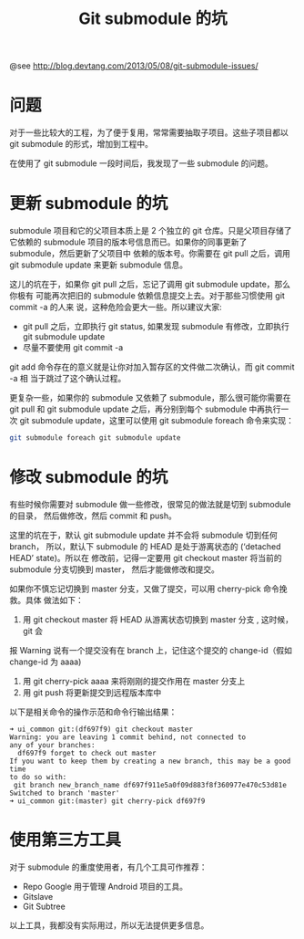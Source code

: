 #+TITLE: Git submodule 的坑

@see http://blog.devtang.com/2013/05/08/git-submodule-issues/

* 问题
对于一些比较大的工程，为了便于复用，常常需要抽取子项目。这些子项目都以
git submodule 的形式，增加到工程中。

在使用了 git submodule 一段时间后，我发现了一些 submodule 的问题。

* 更新 submodule 的坑
submodule 项目和它的父项目本质上是 2 个独立的 git 仓库。只是父项目存储了它依赖的
submodule 项目的版本号信息而已。如果你的同事更新了 submodule，然后更新了父项目中
依赖的版本号。你需要在 git pull 之后，调用 git submodule update 来更新 submodule
信息。

这儿的坑在于，如果你 git pull 之后，忘记了调用 git submodule update，那么你极有
可能再次把旧的 submodule 依赖信息提交上去。对于那些习惯使用 git commit -a 的人来
说，这种危险会更大一些。所以建议大家:

- git pull 之后，立即执行 git status, 如果发现 submodule 有修改，立即执行 git submodule update
- 尽量不要使用 git commit -a
git add 命令存在的意义就是让你对加入暂存区的文件做二次确认，而 git commit -a 相
当于跳过了这个确认过程。

更复杂一些，如果你的 submodule 又依赖了 submodule，那么很可能你需要在 git pull
和 git submodule update 之后，再分别到每个 submodule 中再执行一次 git submodule
update，这里可以使用 git submodule foreach 命令来实现：
#+BEGIN_SRC sh
git submodule foreach git submodule update
#+END_SRC

* 修改 submodule 的坑
有些时候你需要对 submodule 做一些修改，很常见的做法就是切到 submodule 的目录，
然后做修改，然后 commit 和 push。

这里的坑在于，默认 git submodule update 并不会将 submodule 切到任何 branch，
所以，默认下 submodule 的 HEAD 是处于游离状态的 (‘detached HEAD’ state)。所以在
修改前，记得一定要用 git checkout master 将当前的 submodule 分支切换到 master，
然后才能做修改和提交。

如果你不慎忘记切换到 master 分支，又做了提交，可以用 cherry-pick 命令挽救。具体
做法如下：

1. 用 git checkout master 将 HEAD 从游离状态切换到 master 分支 , 这时候，git 会
报 Warning 说有一个提交没有在 branch 上，记住这个提交的 change-id（假如 change-id 为 aaaa)
2. 用 git cherry-pick aaaa 来将刚刚的提交作用在 master 分支上
3. 用 git push 将更新提交到远程版本库中

以下是相关命令的操作示范和命令行输出结果：
#+BEGIN_EXAMPLE
➜ ui_common git:(df697f9) git checkout master
Warning: you are leaving 1 commit behind, not connected to
any of your branches:
  df697f9 forget to check out master
If you want to keep them by creating a new branch, this may be a good time
to do so with:
 git branch new_branch_name df697f911e5a0f09d883f8f360977e470c53d81e
Switched to branch 'master'
➜ ui_common git:(master) git cherry-pick df697f9
#+END_EXAMPLE

* 使用第三方工具
对于 submodule 的重度使用者，有几个工具可作推荐：

- Repo
  Google 用于管理 Android 项目的工具。
- Gitslave
- Git Subtree

以上工具，我都没有实际用过，所以无法提供更多信息。
